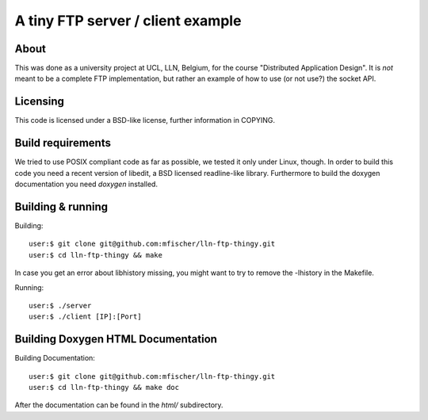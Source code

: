 ====================================
 A tiny FTP server / client example
====================================

About
------
This was done as a university project at UCL, LLN, Belgium,
for the course "Distributed Application Design".
It is *not* meant to be a complete FTP implementation,
but rather an example of how to use (or not use?) the socket API.

Licensing
----------
This code is licensed under a BSD-like license, further
information in COPYING.

Build requirements
-------------------
We tried to use POSIX compliant code as far as possible,
we tested it only under Linux, though.
In order to build this code you need a recent version of
libedit, a BSD licensed readline-like library.
Furthermore to build the doxygen documentation you need
*doxygen* installed.


Building & running
-------------------

Building::

  user:$ git clone git@github.com:mfischer/lln-ftp-thingy.git
  user:$ cd lln-ftp-thingy && make

In case you get an error about libhistory missing, you might want to try to remove the -lhistory in the Makefile.

Running::

  user:$ ./server
  user:$ ./client [IP]:[Port]


Building Doxygen HTML Documentation
------------------------------------

Building Documentation::

  user:$ git clone git@github.com:mfischer/lln-ftp-thingy.git
  user:$ cd lln-ftp-thingy && make doc

After the documentation can be found in the *html/* subdirectory.
